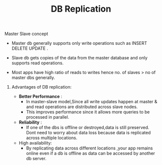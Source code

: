 :PROPERTIES:
:ID:       08E4473E-2DC3-4F4A-B062-C36CD3FB5EEC
:END:
#+TITLE: DB Replication

********* Master Slave concept

- Master db generally supports only write operations such as INSERT DELETE UPDATE .
- Slave db gets copies of the data from the master database and only supports read operations.

- Most apps have high ratio of reads to writes hence no. of slaves > no of master dbs generally.

************* Advantages of DB replication:

-  *Better Performance* :
  - In master-slave model,Since all write updates happen at master & and read operations are distributed across slave nodes.
  - This improves performance since it allows more queries to be processed in parallel.

- *Reliability* :
  - If one of the dbs is offline or destroyed,data is still preserved. Dont need to worry about data loss because data is replicated across multiple locations.

- High availability:
  - By replicating data across different locations ,your app remains online even if a db is offline as data can be accessed by another db server.
